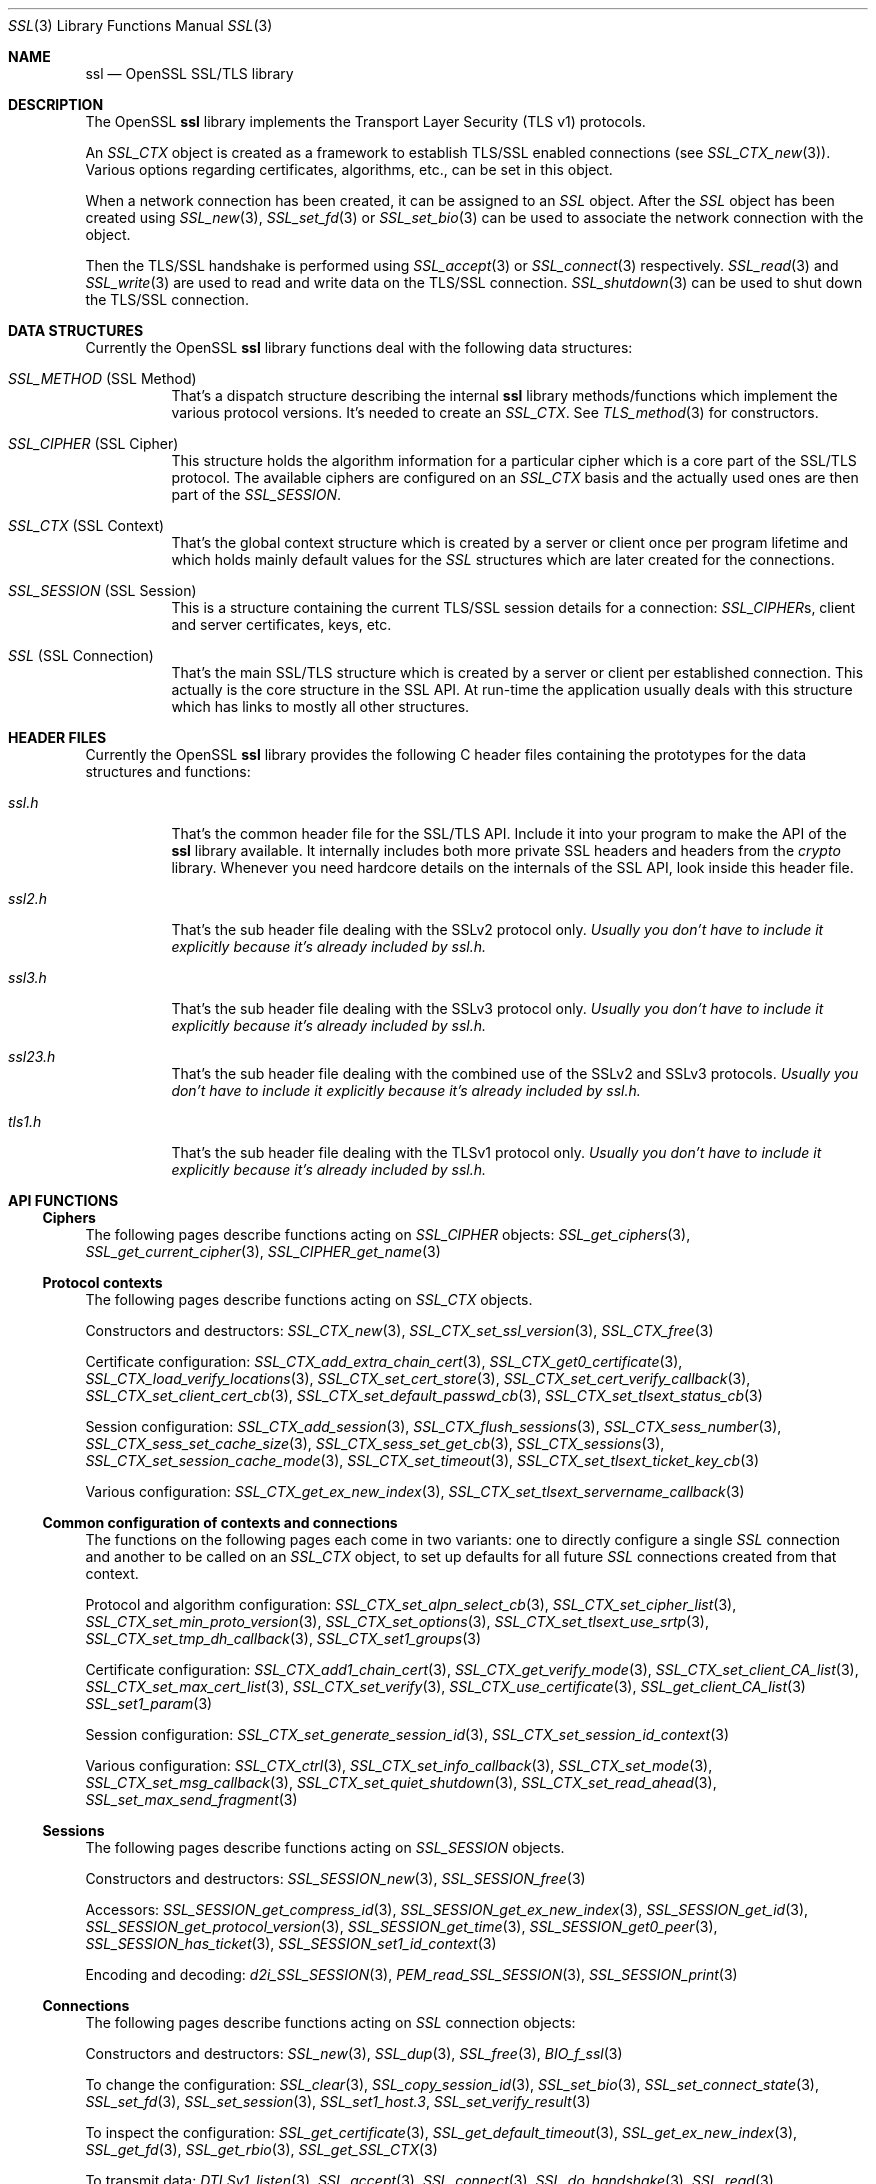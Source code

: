 .\" $OpenBSD: ssl.3,v 1.17 2019/06/14 13:41:31 schwarze Exp $
.\" full merge up to: OpenSSL e330f55d Nov 11 00:51:04 2016 +0100
.\" selective merge up to: OpenSSL 322755cc Sep 1 08:40:51 2018 +0800
.\"
.\" This file was written by Ralf S. Engelschall <rse@openssl.org>,
.\" Ben Laurie <ben@openssl.org>, and Ulf Moeller <ulf@openssl.org>.
.\" Copyright (c) 1998-2002, 2005, 2013, 2015 The OpenSSL Project.
.\" All rights reserved.
.\"
.\" Redistribution and use in source and binary forms, with or without
.\" modification, are permitted provided that the following conditions
.\" are met:
.\"
.\" 1. Redistributions of source code must retain the above copyright
.\"    notice, this list of conditions and the following disclaimer.
.\"
.\" 2. Redistributions in binary form must reproduce the above copyright
.\"    notice, this list of conditions and the following disclaimer in
.\"    the documentation and/or other materials provided with the
.\"    distribution.
.\"
.\" 3. All advertising materials mentioning features or use of this
.\"    software must display the following acknowledgment:
.\"    "This product includes software developed by the OpenSSL Project
.\"    for use in the OpenSSL Toolkit. (http://www.openssl.org/)"
.\"
.\" 4. The names "OpenSSL Toolkit" and "OpenSSL Project" must not be used to
.\"    endorse or promote products derived from this software without
.\"    prior written permission. For written permission, please contact
.\"    openssl-core@openssl.org.
.\"
.\" 5. Products derived from this software may not be called "OpenSSL"
.\"    nor may "OpenSSL" appear in their names without prior written
.\"    permission of the OpenSSL Project.
.\"
.\" 6. Redistributions of any form whatsoever must retain the following
.\"    acknowledgment:
.\"    "This product includes software developed by the OpenSSL Project
.\"    for use in the OpenSSL Toolkit (http://www.openssl.org/)"
.\"
.\" THIS SOFTWARE IS PROVIDED BY THE OpenSSL PROJECT ``AS IS'' AND ANY
.\" EXPRESSED OR IMPLIED WARRANTIES, INCLUDING, BUT NOT LIMITED TO, THE
.\" IMPLIED WARRANTIES OF MERCHANTABILITY AND FITNESS FOR A PARTICULAR
.\" PURPOSE ARE DISCLAIMED.  IN NO EVENT SHALL THE OpenSSL PROJECT OR
.\" ITS CONTRIBUTORS BE LIABLE FOR ANY DIRECT, INDIRECT, INCIDENTAL,
.\" SPECIAL, EXEMPLARY, OR CONSEQUENTIAL DAMAGES (INCLUDING, BUT
.\" NOT LIMITED TO, PROCUREMENT OF SUBSTITUTE GOODS OR SERVICES;
.\" LOSS OF USE, DATA, OR PROFITS; OR BUSINESS INTERRUPTION)
.\" HOWEVER CAUSED AND ON ANY THEORY OF LIABILITY, WHETHER IN CONTRACT,
.\" STRICT LIABILITY, OR TORT (INCLUDING NEGLIGENCE OR OTHERWISE)
.\" ARISING IN ANY WAY OUT OF THE USE OF THIS SOFTWARE, EVEN IF ADVISED
.\" OF THE POSSIBILITY OF SUCH DAMAGE.
.\"
.Dd $Mdocdate: June 14 2019 $
.Dt SSL 3
.Os
.Sh NAME
.Nm ssl
.Nd OpenSSL SSL/TLS library
.Sh DESCRIPTION
The OpenSSL
.Nm ssl
library implements the Transport Layer Security (TLS v1) protocols.
.Pp
An
.Vt SSL_CTX
object is created as a framework to establish TLS/SSL enabled connections (see
.Xr SSL_CTX_new 3 ) .
Various options regarding certificates, algorithms, etc., can be set in this
object.
.Pp
When a network connection has been created, it can be assigned to an
.Vt SSL
object.
After the
.Vt SSL
object has been created using
.Xr SSL_new 3 ,
.Xr SSL_set_fd 3
or
.Xr SSL_set_bio 3
can be used to associate the network connection with the object.
.Pp
Then the TLS/SSL handshake is performed using
.Xr SSL_accept 3
or
.Xr SSL_connect 3
respectively.
.Xr SSL_read 3
and
.Xr SSL_write 3
are used to read and write data on the TLS/SSL connection.
.Xr SSL_shutdown 3
can be used to shut down the TLS/SSL connection.
.Sh DATA STRUCTURES
Currently the OpenSSL
.Nm ssl
library functions deal with the following data structures:
.Bl -tag -width Ds
.It Vt SSL_METHOD No (SSL Method)
That's a dispatch structure describing the internal
.Nm ssl
library methods/functions which implement the various protocol versions.
It's needed to create an
.Vt SSL_CTX .
See
.Xr TLS_method 3
for constructors.
.It Vt SSL_CIPHER No (SSL Cipher)
This structure holds the algorithm information for a particular cipher which
is a core part of the SSL/TLS protocol.
The available ciphers are configured on an
.Vt SSL_CTX
basis and the actually used ones are then part of the
.Vt SSL_SESSION .
.It Vt SSL_CTX No (SSL Context)
That's the global context structure which is created by a server or client
once per program lifetime and which holds mainly default values for the
.Vt SSL
structures which are later created for the connections.
.It Vt SSL_SESSION No (SSL Session)
This is a structure containing the current TLS/SSL session details for a
connection:
.Vt SSL_CIPHER Ns s ,
client and server certificates, keys, etc.
.It Vt SSL No (SSL Connection)
That's the main SSL/TLS structure which is created by a server or client per
established connection.
This actually is the core structure in the SSL API.
At run-time the application usually deals with this structure which has
links to mostly all other structures.
.El
.Sh HEADER FILES
Currently the OpenSSL
.Nm ssl
library provides the following C header files containing the prototypes for the
data structures and functions:
.Bl -tag -width Ds
.It Pa ssl.h
That's the common header file for the SSL/TLS API.
Include it into your program to make the API of the
.Nm ssl
library available.
It internally includes both more private SSL headers and headers from the
.Em crypto
library.
Whenever you need hardcore details on the internals of the SSL API, look inside
this header file.
.It Pa ssl2.h
That's the sub header file dealing with the SSLv2 protocol only.
.Bf Em
 Usually you don't have to include it explicitly because it's already included
by
.Pa ssl.h .
.Ef
.It Pa ssl3.h
That's the sub header file dealing with the SSLv3 protocol only.
.Bf Em
Usually you don't have to include it explicitly because it's already included
by
.Pa ssl.h .
.Ef
.It Pa ssl23.h
That's the sub header file dealing with the combined use of the SSLv2 and SSLv3
protocols.
.Bf Em
Usually you don't have to include it explicitly because it's already included
by
.Pa ssl.h .
.Ef
.It Pa tls1.h
That's the sub header file dealing with the TLSv1 protocol only.
.Bf Em
Usually you don't have to include it explicitly because it's already included
by
.Pa ssl.h .
.Ef
.El
.Sh API FUNCTIONS
.Ss Ciphers
The following pages describe functions acting on
.Vt SSL_CIPHER
objects:
.Xr SSL_get_ciphers 3 ,
.Xr SSL_get_current_cipher 3 ,
.Xr SSL_CIPHER_get_name 3
.Ss Protocol contexts
The following pages describe functions acting on
.Vt SSL_CTX
objects.
.Pp
Constructors and destructors:
.Xr SSL_CTX_new 3 ,
.Xr SSL_CTX_set_ssl_version 3 ,
.Xr SSL_CTX_free 3
.Pp
Certificate configuration:
.Xr SSL_CTX_add_extra_chain_cert 3 ,
.Xr SSL_CTX_get0_certificate 3 ,
.Xr SSL_CTX_load_verify_locations 3 ,
.Xr SSL_CTX_set_cert_store 3 ,
.Xr SSL_CTX_set_cert_verify_callback 3 ,
.Xr SSL_CTX_set_client_cert_cb 3 ,
.Xr SSL_CTX_set_default_passwd_cb 3 ,
.Xr SSL_CTX_set_tlsext_status_cb 3
.Pp
Session configuration:
.Xr SSL_CTX_add_session 3 ,
.Xr SSL_CTX_flush_sessions 3 ,
.Xr SSL_CTX_sess_number 3 ,
.Xr SSL_CTX_sess_set_cache_size 3 ,
.Xr SSL_CTX_sess_set_get_cb 3 ,
.Xr SSL_CTX_sessions 3 ,
.Xr SSL_CTX_set_session_cache_mode 3 ,
.Xr SSL_CTX_set_timeout 3 ,
.Xr SSL_CTX_set_tlsext_ticket_key_cb 3
.Pp
Various configuration:
.Xr SSL_CTX_get_ex_new_index 3 ,
.Xr SSL_CTX_set_tlsext_servername_callback 3
.Ss Common configuration of contexts and connections
The functions on the following pages each come in two variants:
one to directly configure a single
.Vt SSL
connection and another to be called on an
.Vt SSL_CTX
object, to set up defaults for all future
.Vt SSL
connections created from that context.
.Pp
Protocol and algorithm configuration:
.Xr SSL_CTX_set_alpn_select_cb 3 ,
.Xr SSL_CTX_set_cipher_list 3 ,
.Xr SSL_CTX_set_min_proto_version 3 ,
.Xr SSL_CTX_set_options 3 ,
.Xr SSL_CTX_set_tlsext_use_srtp 3 ,
.Xr SSL_CTX_set_tmp_dh_callback 3 ,
.Xr SSL_CTX_set1_groups 3
.Pp
Certificate configuration:
.Xr SSL_CTX_add1_chain_cert 3 ,
.Xr SSL_CTX_get_verify_mode 3 ,
.Xr SSL_CTX_set_client_CA_list 3 ,
.Xr SSL_CTX_set_max_cert_list 3 ,
.Xr SSL_CTX_set_verify 3 ,
.Xr SSL_CTX_use_certificate 3 ,
.Xr SSL_get_client_CA_list 3
.Xr SSL_set1_param 3
.Pp
Session configuration:
.Xr SSL_CTX_set_generate_session_id 3 ,
.Xr SSL_CTX_set_session_id_context 3
.Pp
Various configuration:
.Xr SSL_CTX_ctrl 3 ,
.Xr SSL_CTX_set_info_callback 3 ,
.Xr SSL_CTX_set_mode 3 ,
.Xr SSL_CTX_set_msg_callback 3 ,
.Xr SSL_CTX_set_quiet_shutdown 3 ,
.Xr SSL_CTX_set_read_ahead 3 ,
.Xr SSL_set_max_send_fragment 3
.Ss Sessions
The following pages describe functions acting on
.Vt SSL_SESSION
objects.
.Pp
Constructors and destructors:
.Xr SSL_SESSION_new 3 ,
.Xr SSL_SESSION_free 3
.Pp
Accessors:
.Xr SSL_SESSION_get_compress_id 3 ,
.Xr SSL_SESSION_get_ex_new_index 3 ,
.Xr SSL_SESSION_get_id 3 ,
.Xr SSL_SESSION_get_protocol_version 3 ,
.Xr SSL_SESSION_get_time 3 ,
.Xr SSL_SESSION_get0_peer 3 ,
.Xr SSL_SESSION_has_ticket 3 ,
.Xr SSL_SESSION_set1_id_context 3
.Pp
Encoding and decoding:
.Xr d2i_SSL_SESSION 3 ,
.Xr PEM_read_SSL_SESSION 3 ,
.Xr SSL_SESSION_print 3
.Ss Connections
The following pages describe functions acting on
.Vt SSL
connection objects:
.Pp
Constructors and destructors:
.Xr SSL_new 3 ,
.Xr SSL_dup 3 ,
.Xr SSL_free 3 ,
.Xr BIO_f_ssl 3
.Pp
To change the configuration:
.Xr SSL_clear 3 ,
.Xr SSL_copy_session_id 3 ,
.Xr SSL_set_bio 3 ,
.Xr SSL_set_connect_state 3 ,
.Xr SSL_set_fd 3 ,
.Xr SSL_set_session 3 ,
.Xr SSL_set1_host.3 ,
.Xr SSL_set_verify_result 3
.Pp
To inspect the configuration:
.Xr SSL_get_certificate 3 ,
.Xr SSL_get_default_timeout 3 ,
.Xr SSL_get_ex_new_index 3 ,
.Xr SSL_get_fd 3 ,
.Xr SSL_get_rbio 3 ,
.Xr SSL_get_SSL_CTX 3
.Pp
To transmit data:
.Xr DTLSv1_listen 3 ,
.Xr SSL_accept 3 ,
.Xr SSL_connect 3 ,
.Xr SSL_do_handshake 3 ,
.Xr SSL_read 3 ,
.Xr SSL_renegotiate 3 ,
.Xr SSL_shutdown 3 ,
.Xr SSL_write 3
.Pp
To inspect the state after a connection is established:
.Xr SSL_export_keying_material 3 ,
.Xr SSL_get_client_random 3 ,
.Xr SSL_get_ex_data_X509_STORE_CTX_idx 3 ,
.Xr SSL_get_peer_cert_chain 3 ,
.Xr SSL_get_peer_certificate 3 ,
.Xr SSL_get_server_tmp_key 3 ,
.Xr SSL_get_servername 3 ,
.Xr SSL_get_session 3 ,
.Xr SSL_get_shared_ciphers 3 ,
.Xr SSL_get_verify_result 3 ,
.Xr SSL_get_version 3 ,
.Xr SSL_session_reused 3
.Pp
To inspect the state during ongoing communication:
.Xr SSL_get_error 3 ,
.Xr SSL_get_shutdown 3 ,
.Xr SSL_get_state 3 ,
.Xr SSL_num_renegotiations 3 ,
.Xr SSL_pending 3 ,
.Xr SSL_rstate_string 3 ,
.Xr SSL_state_string 3 ,
.Xr SSL_want 3
.Ss Utility functions
.Xr SSL_alert_type_string 3 ,
.Xr SSL_dup_CA_list 3 ,
.Xr SSL_load_client_CA_file 3
.Ss Obsolete functions
.Xr OPENSSL_init_ssl 3 ,
.Xr SSL_COMP_add_compression_method 3 ,
.Xr SSL_CTX_set_tmp_rsa_callback 3 ,
.Xr SSL_library_init 3 ,
.Xr SSL_set_tmp_ecdh 3
.Sh SEE ALSO
.Xr openssl 1 ,
.Xr crypto 3 ,
.Xr tls_init 3
.Sh HISTORY
The
.Nm
document appeared in OpenSSL 0.9.2.
